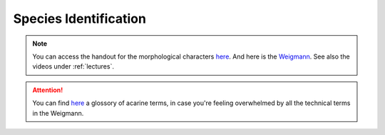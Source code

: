 .. _species_identification:
Species Identification
=====================
.. note::
   You can access the handout for the morphological characters `here <https://owncloud.gwdg.de/index.php/s/gqxcY3Ryuu4FphF>`_. And here is the `Weigmann <https://owncloud.gwdg.de/index.php/s/68BUcZY1ebW14CN>`_. See also the videos under :ref:`lectures`.

.. attention::
   You can find `here <https://keys.lucidcentral.org/keys/v3/mites/Invasive_Mite_Identification/key/0_Glossary/Mite_Glossary.htm>`_ a glossory of acarine terms, in case you're feeling overwhelmed by all the technical terms in the Weigmann. 
